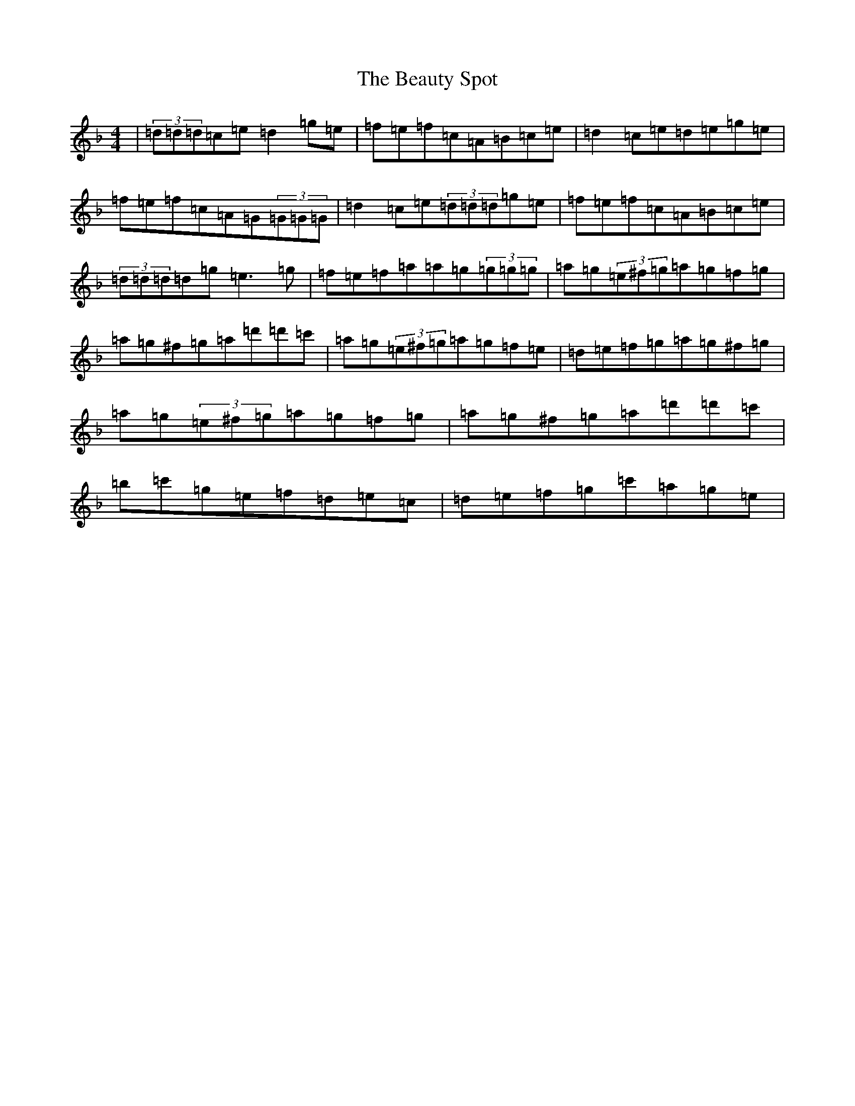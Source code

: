 X: 1605
T: Beauty Spot, The
S: https://thesession.org/tunes/1270#setting1270
Z: D Mixolydian
R: reel
M:4/4
L:1/8
K: C Mixolydian
|(3=d=d=d=c=e=d2=g=e|=f=e=f=c=A=B=c=e|=d2=c=e=d=e=g=e|=f=e=f=c=A=G(3=G=G=G|=d2=c=e(3=d=d=d=g=e|=f=e=f=c=A=B=c=e|(3=d=d=d=d=g=e3=g|=f=e=f=a=a=g(3=g=g=g|=a=g(3=e^f=g=a=g=f=g|=a=g^f=g=a=d'=d'=c'|=a=g(3=e^f=g=a=g=f=e|=d=e=f=g=a=g^f=g|=a=g(3=e^f=g=a=g=f=g|=a=g^f=g=a=d'=d'=c'|=b=c'=g=e=f=d=e=c|=d=e=f=g=c'=a=g=e|